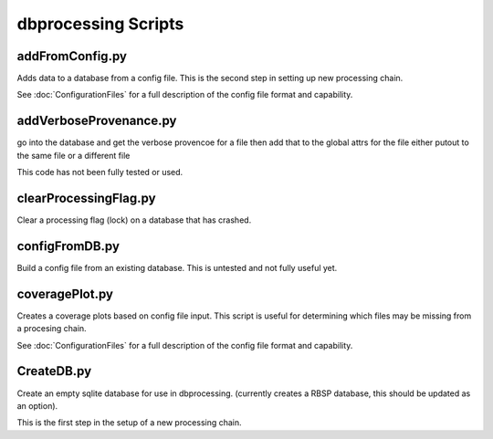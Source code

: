 dbprocessing Scripts
====================

addFromConfig.py
----------------

Adds data to a database from a config file. This is the second step in
setting up new processing chain.

See :doc:`ConfigurationFiles` for a full description of the config file
format and capability.

.. option:: config_file The name of the config file to ingest
.. option:: -m <dbname>, --mission <dbname> The database to apply the config file to
.. option:: -v, --verify  Verify the config file then stop


addVerboseProvenance.py
-----------------------

go into the database and get the verbose provencoe for a file
then add that to the global attrs for the file
either putout to the same file or a different file

This code has not been fully tested or used.

clearProcessingFlag.py
----------------------

Clear a processing flag (lock) on a database that has crashed.

.. option:: database The name of the database to unlock
.. option:: message Log message to insert into the database

configFromDB.py
---------------

Build a config file from an existing database. This is untested and not
fully useful yet.

.. option:: filename The filename to save the config
.. option:: -m,--mission The basebase to to connect to
.. option:: -f,--force Force the creation of the config file, allows overwrite
.. option:: -s,--satellite The name of the satellite for the config file
.. option:: -i,--instrument The name of the instrument for the config file
.. option:: -c,--nocomments Make the config file without a comment header block on top

coveragePlot.py
---------------

Creates a coverage plots based on config file input. This script is useful for
determining which files may be missing from a procesing chain.

.. option:: configfile The config file to read.

See :doc:`ConfigurationFiles` for a full description of the config file
format and capability.


CreateDB.py
-----------

Create an empty sqlite database for use in dbprocessing.
(currently creates a RBSP database, this should be updated as an option).

This is the first step in the setup of a new processing chain.

.. option:: dbname The name of the database to create

